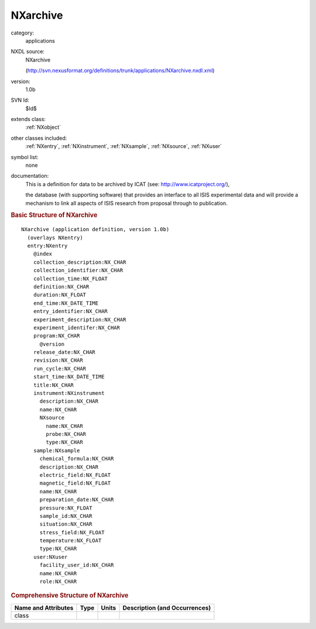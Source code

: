 ..  _NXarchive:

#########
NXarchive
#########

.. index::  ! . NXDL applications; NXarchive

category:
    applications

NXDL source:
    NXarchive
    
    (http://svn.nexusformat.org/definitions/trunk/applications/NXarchive.nxdl.xml)

version:
    1.0b

SVN Id:
    $Id$

extends class:
    :ref:`NXobject`

other classes included:
    :ref:`NXentry`, :ref:`NXinstrument`, :ref:`NXsample`, :ref:`NXsource`, :ref:`NXuser`

symbol list:
    none

documentation:
    This is a definition for data to be archived by ICAT (see:
    http://www.icatproject.org/),
    
    .. COMMENT: text from the icatproject.org site
    the database (with supporting software) that provides an
    interface to all ISIS experimental data and will provide
    a mechanism to link all aspects of ISIS research from
    proposal through to publication.
    


.. rubric:: Basic Structure of **NXarchive**

::

    NXarchive (application definition, version 1.0b)
      (overlays NXentry)
      entry:NXentry
        @index
        collection_description:NX_CHAR
        collection_identifier:NX_CHAR
        collection_time:NX_FLOAT
        definition:NX_CHAR
        duration:NX_FLOAT
        end_time:NX_DATE_TIME
        entry_identifier:NX_CHAR
        experiment_description:NX_CHAR
        experiment_identifer:NX_CHAR
        program:NX_CHAR
          @version
        release_date:NX_CHAR
        revision:NX_CHAR
        run_cycle:NX_CHAR
        start_time:NX_DATE_TIME
        title:NX_CHAR
        instrument:NXinstrument
          description:NX_CHAR
          name:NX_CHAR
          NXsource
            name:NX_CHAR
            probe:NX_CHAR
            type:NX_CHAR
        sample:NXsample
          chemical_formula:NX_CHAR
          description:NX_CHAR
          electric_field:NX_FLOAT
          magnetic_field:NX_FLOAT
          name:NX_CHAR
          preparation_date:NX_CHAR
          pressure:NX_FLOAT
          sample_id:NX_CHAR
          situation:NX_CHAR
          stress_field:NX_FLOAT
          temperature:NX_FLOAT
          type:NX_CHAR
        user:NXuser
          facility_user_id:NX_CHAR
          name:NX_CHAR
          role:NX_CHAR
    

.. rubric:: Comprehensive Structure of **NXarchive**


=====================  ========  =========  ===================================
Name and Attributes    Type      Units      Description (and Occurrences)
=====================  ========  =========  ===================================
class                  ..        ..         ..
=====================  ========  =========  ===================================
        